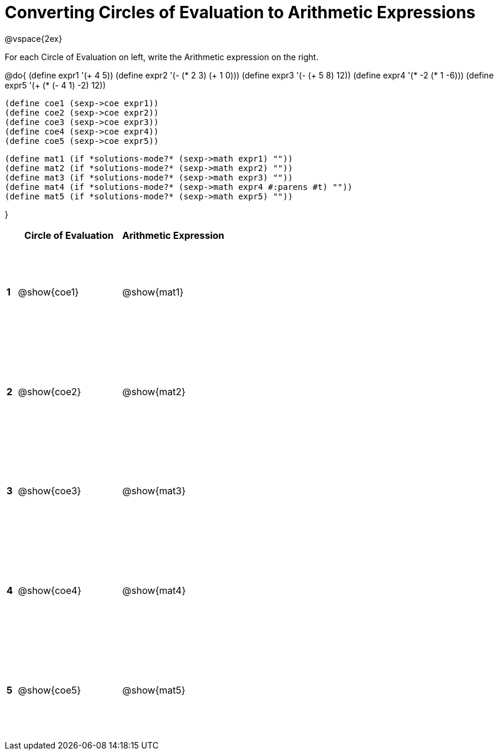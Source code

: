 = Converting Circles of Evaluation to Arithmetic Expressions

++++
<style>
  td {height: 125pt;}
</style>
++++

@vspace{2ex}

For each Circle of Evaluation on left, write the Arithmetic expression on the right.

@do{
  (define expr1 '(+ 4 5))
  (define expr2 '(- (* 2 3) (+ 1 0)))
  (define expr3 '(- (+ 5 8) 12))
  (define expr4 '(* -2 (* 1 -6)))
  (define expr5 '(+ (* (- 4 1) -2) 12))

  (define coe1 (sexp->coe expr1))
  (define coe2 (sexp->coe expr2))
  (define coe3 (sexp->coe expr3))
  (define coe4 (sexp->coe expr4))
  (define coe5 (sexp->coe expr5))

  (define mat1 (if *solutions-mode?* (sexp->math expr1) ""))
  (define mat2 (if *solutions-mode?* (sexp->math expr2) ""))
  (define mat3 (if *solutions-mode?* (sexp->math expr3) ""))
  (define mat4 (if *solutions-mode?* (sexp->math expr4 #:parens #t) ""))
  (define mat5 (if *solutions-mode?* (sexp->math expr5) ""))

}

[cols=".^1a,^.^10a,^.^10a",options="header",stripes="none"]
|===
|   | Circle of Evaluation	| Arithmetic Expression
|*1*| @show{coe1}		| @show{mat1}
|*2*| @show{coe2}		| @show{mat2}
|*3*| @show{coe3}		| @show{mat3}
|*4*| @show{coe4}		| @show{mat4}
|*5*| @show{coe5}		| @show{mat5}
|===
